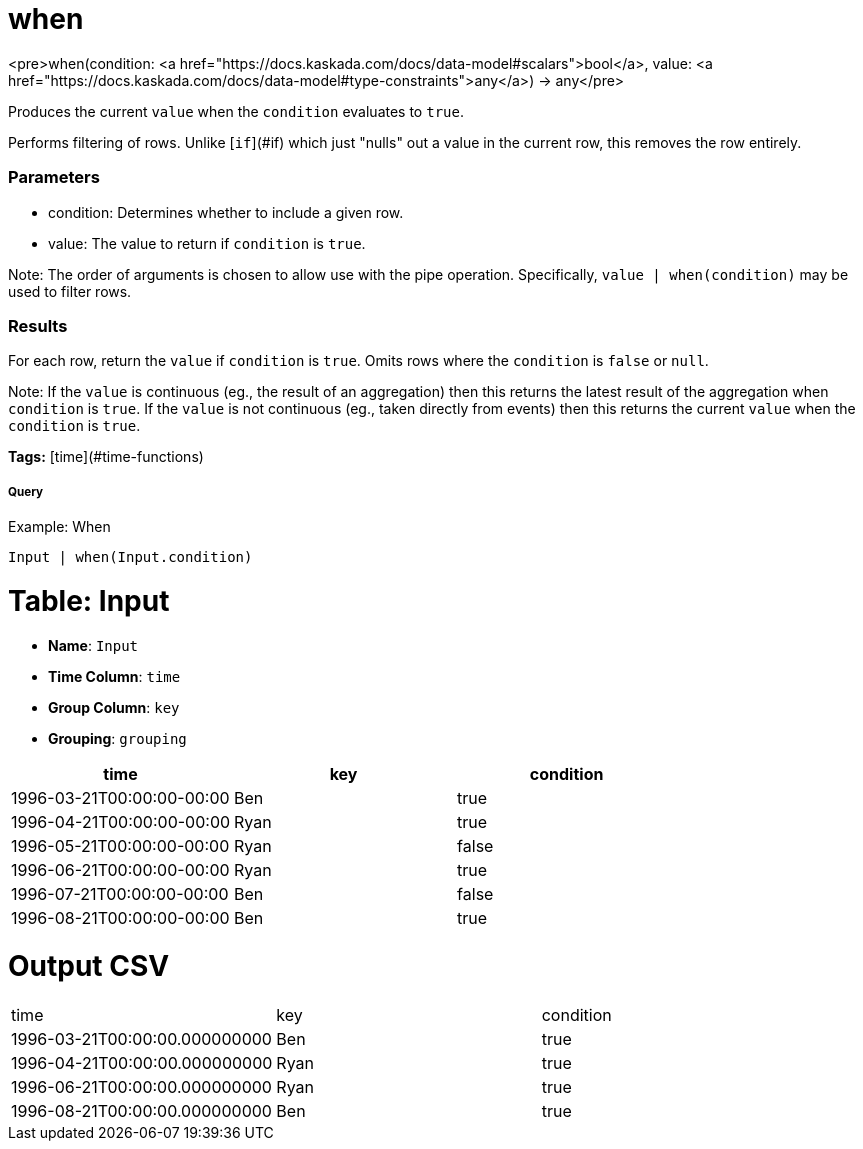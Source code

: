 = when

<pre>when(condition: <a href="https://docs.kaskada.com/docs/data-model#scalars">bool</a>, value: <a href="https://docs.kaskada.com/docs/data-model#type-constraints">any</a>) -> any</pre>

Produces the current `value` when the `condition` evaluates to `true`.

Performs filtering of rows.
Unlike [`if`](#if) which just "nulls" out a value in the current row, this removes the row entirely.

### Parameters
* condition: Determines whether to include a given row.
* value: The value to return if `condition` is `true`.

Note: The order of arguments is chosen to allow use with the pipe operation.
Specifically, `value | when(condition)` may be used to filter rows.

### Results
For each row, return the `value` if `condition` is `true`.
Omits rows where the `condition` is `false` or `null`.

Note: If the `value` is continuous (eg., the result of an aggregation)
then this returns the latest result of the aggregation when `condition`
is `true`. If the `value` is not continuous (eg., taken directly from
events) then this returns the current `value` when the `condition` is
`true`.

**Tags:** [time](#time-functions)

.Example: When

===== Query
```
Input | when(Input.condition)
```

= Table: Input

* **Name**: `Input`
* **Time Column**: `time`
* **Group Column**: `key`
* **Grouping**: `grouping`

[%header,format=csv]
|===
time,key,condition
1996-03-21T00:00:00-00:00,Ben,true
1996-04-21T00:00:00-00:00,Ryan,true
1996-05-21T00:00:00-00:00,Ryan,false
1996-06-21T00:00:00-00:00,Ryan,true
1996-07-21T00:00:00-00:00,Ben,false
1996-08-21T00:00:00-00:00,Ben,true

|===


= Output CSV
[header,format=csv]
|===
time,key,condition
1996-03-21T00:00:00.000000000,Ben,true
1996-04-21T00:00:00.000000000,Ryan,true
1996-06-21T00:00:00.000000000,Ryan,true
1996-08-21T00:00:00.000000000,Ben,true

|===

====

